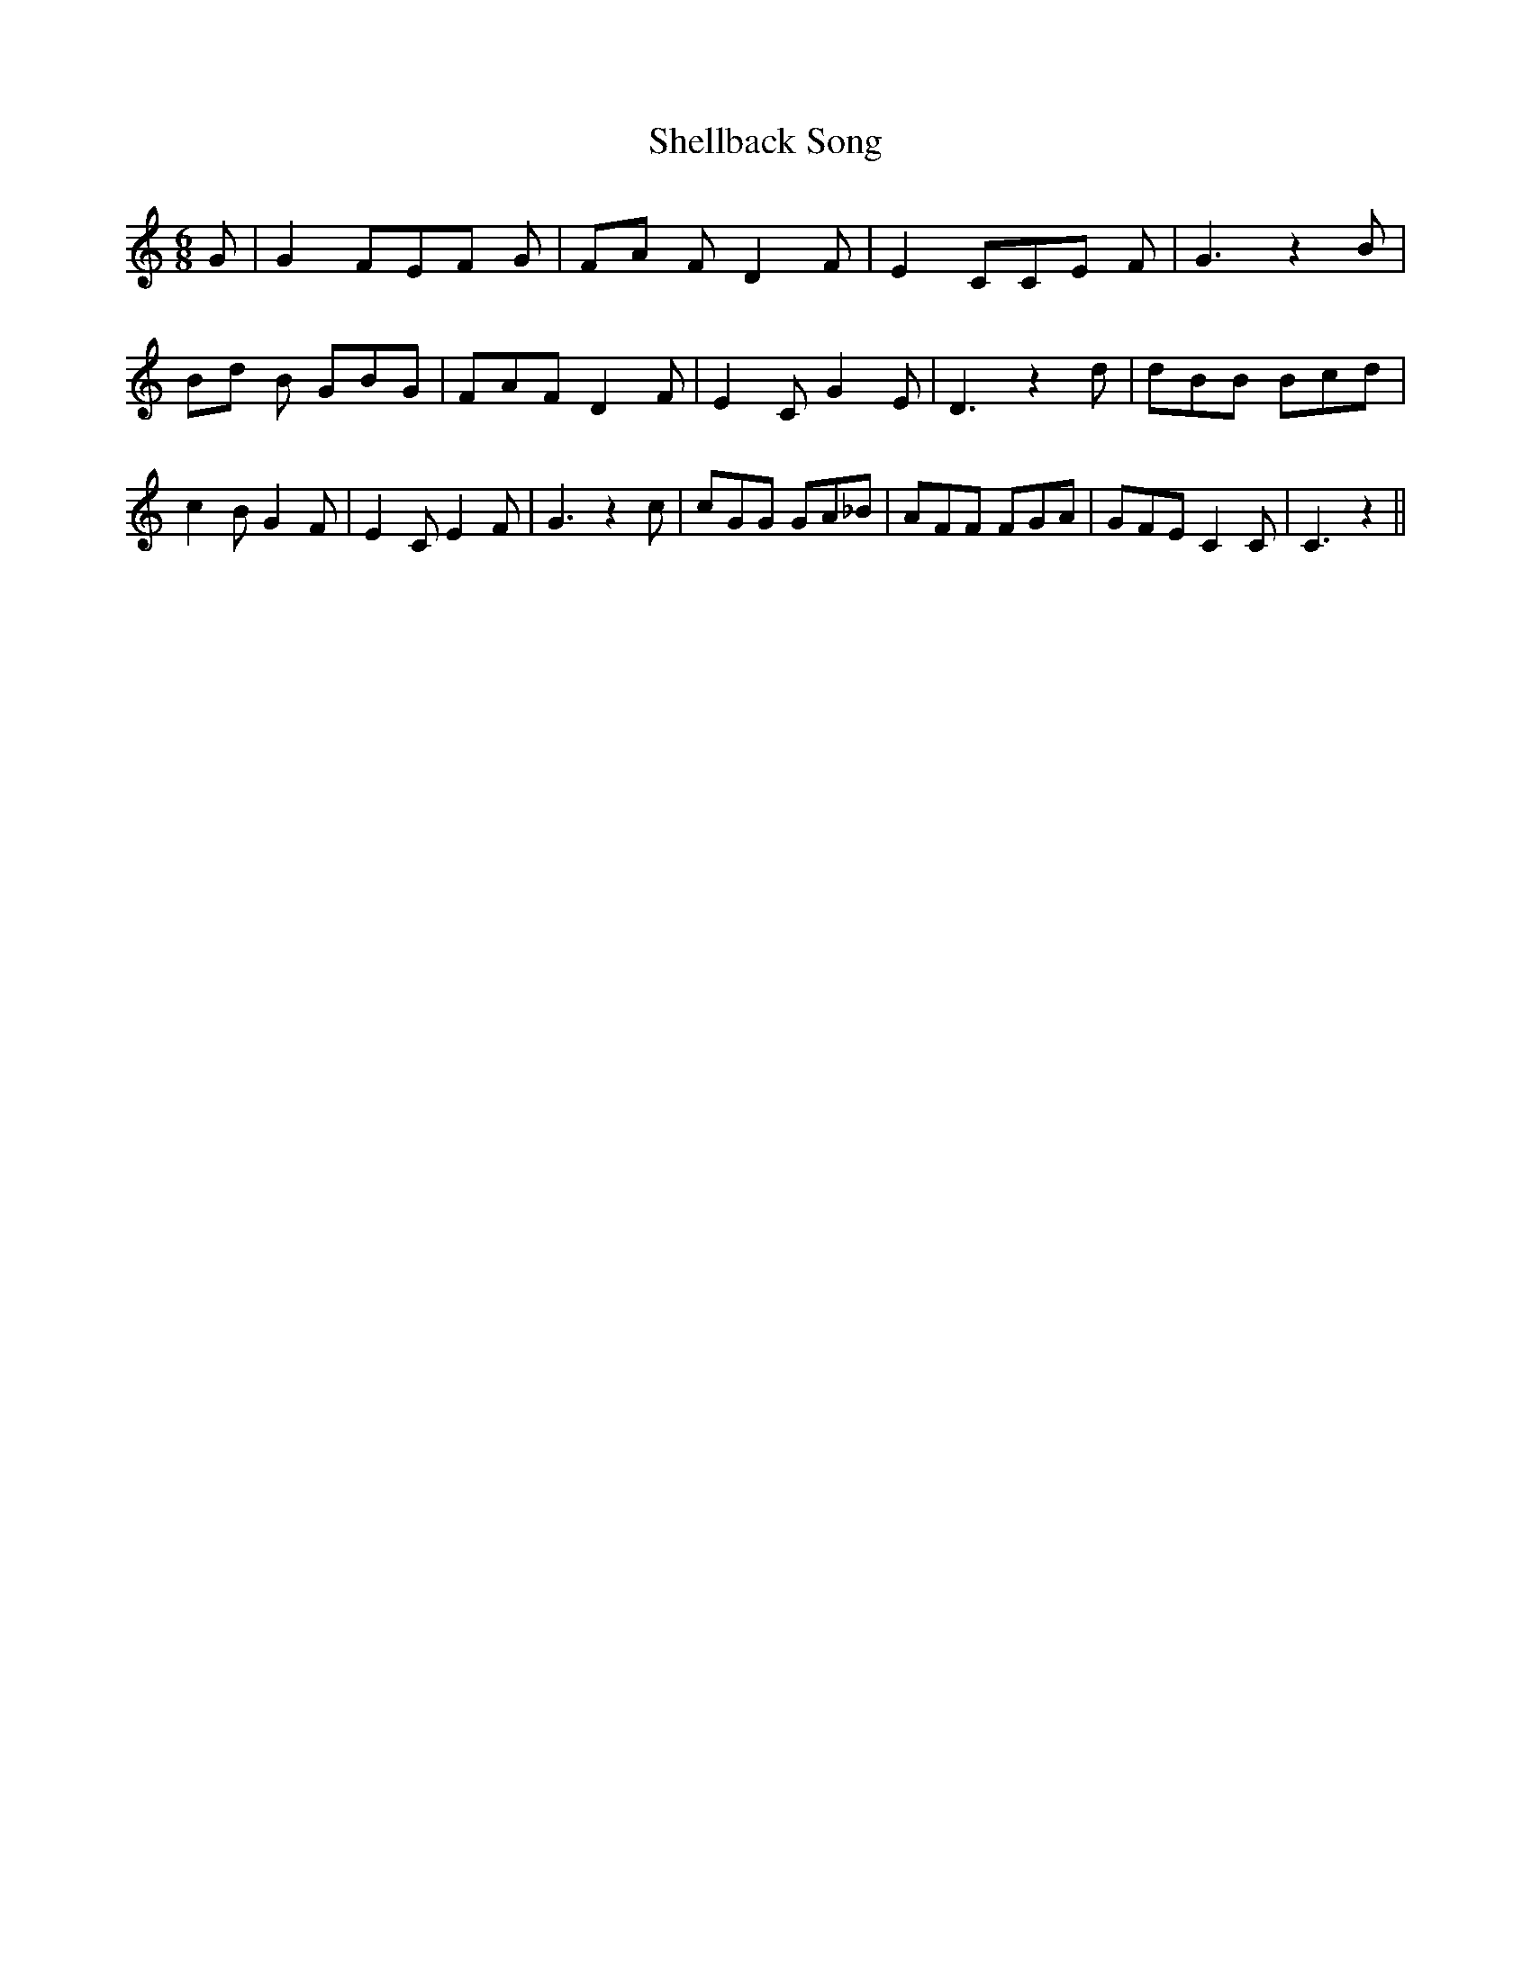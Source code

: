 % Generated more or less automatically by swtoabc by Erich Rickheit KSC
X:1
T:Shellback Song
M:6/8
L:1/8
K:C
 G| G2 FE-F G|F-A F D2 F| E2 CC-E F| G3 z2 B|B-d B GBG| FAF D2 F| E2 C G2 E|\
 D3 z2 d| dBB Bcd| c2 B G2 F| E2 C E2 F| G3 z2 c| cGG GA_B| AFF FGA|\
 GFE C2 C| C3 z2||

